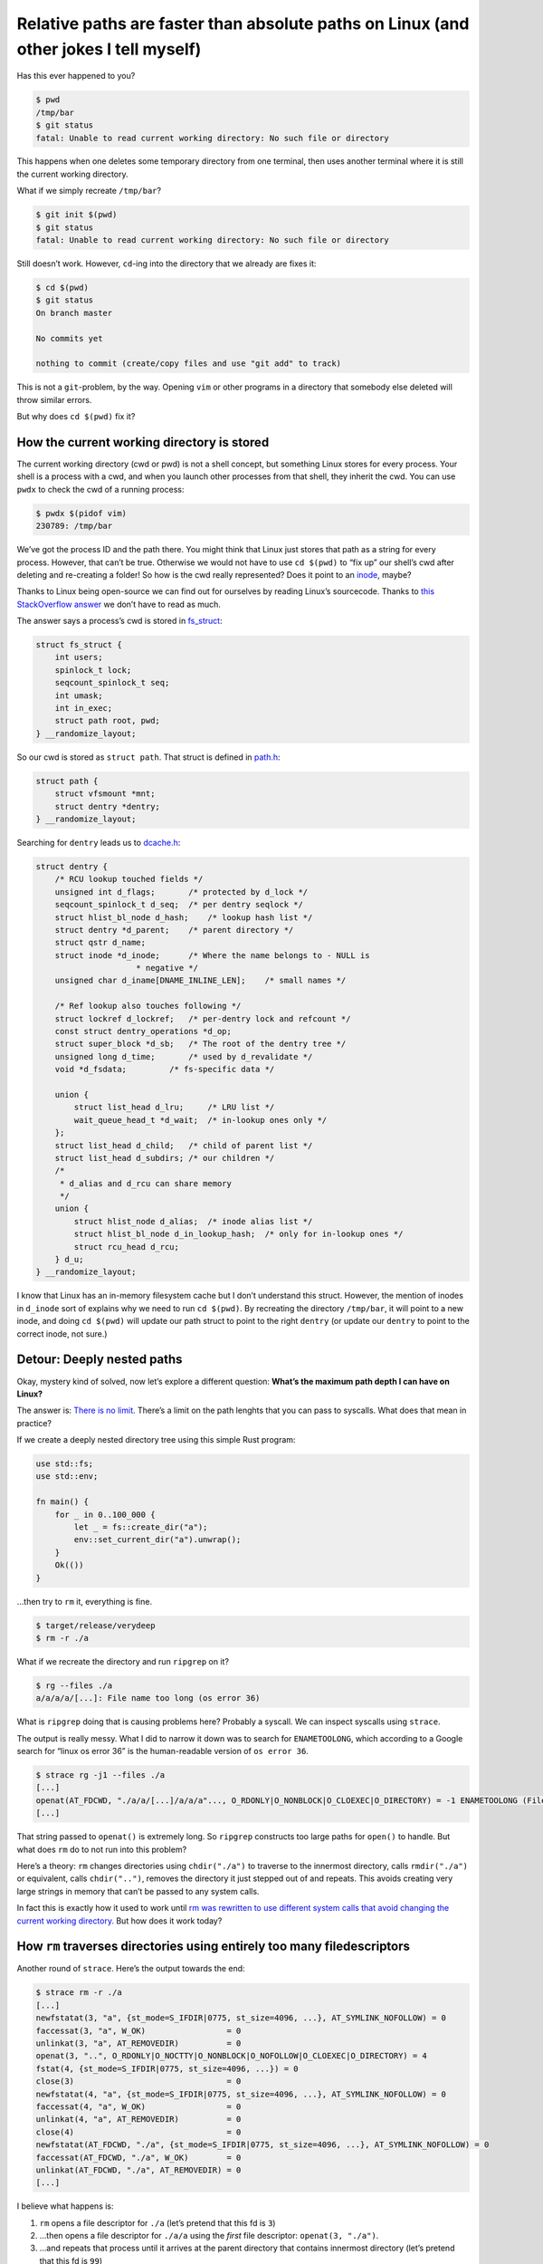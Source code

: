 ======================================================================================
Relative paths are faster than absolute paths on Linux (and other jokes I tell myself)
======================================================================================

.. raw:: html

    <time>2021-10-04</time>

Has this ever happened to you?

.. code:: bash

   $ pwd
   /tmp/bar
   $ git status
   fatal: Unable to read current working directory: No such file or directory

This happens when one deletes some temporary directory from one
terminal, then uses another terminal where it is still the current
working directory.

What if we simply recreate ``/tmp/bar``?

.. code:: bash


   $ git init $(pwd)
   $ git status
   fatal: Unable to read current working directory: No such file or directory

Still doesn’t work. However, ``cd``-ing into the directory that we
already are fixes it:

.. code:: bash


   $ cd $(pwd)
   $ git status
   On branch master

   No commits yet

   nothing to commit (create/copy files and use "git add" to track)

This is not a ``git``-problem, by the way. Opening ``vim`` or other
programs in a directory that somebody else deleted will throw similar
errors.

But why does ``cd $(pwd)`` fix it?

How the current working directory is stored
-------------------------------------------

The current working directory (cwd or pwd) is not a shell concept, but
something Linux stores for every process. Your shell is a process with a
cwd, and when you launch other processes from that shell, they inherit
the cwd. You can use ``pwdx`` to check the cwd of a running process:

.. code:: bash

   $ pwdx $(pidof vim)
   230789: /tmp/bar

We’ve got the process ID and the path there. You might think that Linux
just stores that path as a string for every process. However, that can’t
be true. Otherwise we would not have to use ``cd $(pwd)`` to “fix up”
our shell’s cwd after deleting and re-creating a folder! So how is the
cwd really represented? Does it point to an
`inode <https://en.wikipedia.org/wiki/Inode>`__, maybe?

Thanks to Linux being open-source we can find out for ourselves by
reading Linux’s sourcecode. Thanks to `this StackOverflow
answer <https://stackoverflow.com/a/3781614/1544347>`__ we don’t have to
read as much.

The answer says a process’s cwd is stored in
`fs_struct <https://git.kernel.org/pub/scm/linux/kernel/git/torvalds/linux.git/tree/include/linux/fs_struct.h?id=HEAD>`__:

.. code:: c

   struct fs_struct {
       int users;
       spinlock_t lock;
       seqcount_spinlock_t seq;
       int umask;
       int in_exec;
       struct path root, pwd;
   } __randomize_layout;

So our cwd is stored as ``struct path``. That struct is defined in
`path.h <https://git.kernel.org/pub/scm/linux/kernel/git/torvalds/linux.git/tree/include/linux/path.h?id=HEAD>`__:

.. code:: c

   struct path {
       struct vfsmount *mnt;
       struct dentry *dentry;
   } __randomize_layout;

Searching for ``dentry`` leads us to
`dcache.h <https://git.kernel.org/pub/scm/linux/kernel/git/torvalds/linux.git/tree/include/linux/dcache.h?id=HEAD>`__:

.. code:: c

   struct dentry {
       /* RCU lookup touched fields */
       unsigned int d_flags;       /* protected by d_lock */
       seqcount_spinlock_t d_seq;  /* per dentry seqlock */
       struct hlist_bl_node d_hash;    /* lookup hash list */
       struct dentry *d_parent;    /* parent directory */
       struct qstr d_name;
       struct inode *d_inode;      /* Where the name belongs to - NULL is
                        * negative */
       unsigned char d_iname[DNAME_INLINE_LEN];    /* small names */

       /* Ref lookup also touches following */
       struct lockref d_lockref;   /* per-dentry lock and refcount */
       const struct dentry_operations *d_op;
       struct super_block *d_sb;   /* The root of the dentry tree */
       unsigned long d_time;       /* used by d_revalidate */
       void *d_fsdata;         /* fs-specific data */

       union {
           struct list_head d_lru;     /* LRU list */
           wait_queue_head_t *d_wait;  /* in-lookup ones only */
       };
       struct list_head d_child;   /* child of parent list */
       struct list_head d_subdirs; /* our children */
       /*
        * d_alias and d_rcu can share memory
        */
       union {
           struct hlist_node d_alias;  /* inode alias list */
           struct hlist_bl_node d_in_lookup_hash;  /* only for in-lookup ones */
           struct rcu_head d_rcu;
       } d_u;
   } __randomize_layout;

I know that Linux has an in-memory filesystem cache but I don’t
understand this struct. However, the mention of inodes in ``d_inode``
sort of explains why we need to run ``cd $(pwd)``. By recreating the
directory ``/tmp/bar``, it will point to a new inode, and doing
``cd $(pwd)`` will update our path struct to point to the right
``dentry`` (or update our ``dentry`` to point to the correct inode, not
sure.)

Detour: Deeply nested paths
---------------------------

Okay, mystery kind of solved, now let’s explore a different question:
**What’s the maximum path depth I can have on Linux?**

The answer is: `There is no
limit. <https://unix.stackexchange.com/a/596656/31598>`__ There’s a
limit on the path lenghts that you can pass to syscalls. What does that
mean in practice?

If we create a deeply nested directory tree using this simple Rust
program:

.. code:: rust

   use std::fs;
   use std::env;

   fn main() {
       for _ in 0..100_000 {
           let _ = fs::create_dir("a");
           env::set_current_dir("a").unwrap();
       }
       Ok(())
   }

…then try to ``rm`` it, everything is fine.

.. code:: bash

   $ target/release/verydeep
   $ rm -r ./a

What if we recreate the directory and run ``ripgrep`` on it?

.. code:: bash

   $ rg --files ./a
   a/a/a/a/[...]: File name too long (os error 36)

What is ``ripgrep`` doing that is causing problems here? Probably a
syscall. We can inspect syscalls using ``strace``.

The output is really messy. What I did to narrow it down was to search
for ``ENAMETOOLONG``, which according to a Google search for “linux os
error 36” is the human-readable version of ``os error 36``.

.. code:: bash

   $ strace rg -j1 --files ./a
   [...]
   openat(AT_FDCWD, "./a/a/[...]/a/a/a"..., O_RDONLY|O_NONBLOCK|O_CLOEXEC|O_DIRECTORY) = -1 ENAMETOOLONG (File name too long)
   [...]

That string passed to ``openat()`` is extremely long. So ``ripgrep``
constructs too large paths for ``open()`` to handle. But what does
``rm`` do to not run into this problem?

Here’s a theory: ``rm`` changes directories using ``chdir("./a")`` to
traverse to the innermost directory, calls ``rmdir("./a")`` or
equivalent, calls ``chdir("..")``, removes the directory it just stepped
out of and repeats. This avoids creating very large strings in memory
that can’t be passed to any system calls.

In fact this is exactly how it used to work until `rm was rewritten
to use different system calls that avoid changing the current working
directory. <https://github.com/coreutils/coreutils/commit/b8616748f232f6e75dc330cee25069f45f1c6a21>`_
But how does it work today?

How ``rm`` traverses directories using entirely too many filedescriptors
------------------------------------------------------------------------

Another round of ``strace``. Here’s the output towards the end:

.. code:: bash

   $ strace rm -r ./a
   [...]
   newfstatat(3, "a", {st_mode=S_IFDIR|0775, st_size=4096, ...}, AT_SYMLINK_NOFOLLOW) = 0
   faccessat(3, "a", W_OK)                 = 0
   unlinkat(3, "a", AT_REMOVEDIR)          = 0
   openat(3, "..", O_RDONLY|O_NOCTTY|O_NONBLOCK|O_NOFOLLOW|O_CLOEXEC|O_DIRECTORY) = 4
   fstat(4, {st_mode=S_IFDIR|0775, st_size=4096, ...}) = 0
   close(3)                                = 0
   newfstatat(4, "a", {st_mode=S_IFDIR|0775, st_size=4096, ...}, AT_SYMLINK_NOFOLLOW) = 0
   faccessat(4, "a", W_OK)                 = 0
   unlinkat(4, "a", AT_REMOVEDIR)          = 0
   close(4)                                = 0
   newfstatat(AT_FDCWD, "./a", {st_mode=S_IFDIR|0775, st_size=4096, ...}, AT_SYMLINK_NOFOLLOW) = 0
   faccessat(AT_FDCWD, "./a", W_OK)        = 0
   unlinkat(AT_FDCWD, "./a", AT_REMOVEDIR) = 0
   [...]

I believe what happens is:

1. ``rm`` opens a file descriptor for ``./a`` (let’s pretend that this
   fd is ``3``)
2. …then opens a file descriptor for ``./a/a`` using the *first* file
   descriptor: ``openat(3, "./a")``.
3. …and repeats that process until it arrives at the parent directory
   that contains innermost directory (let’s pretend that this fd is
   ``99``)
4. …then deletes that directory using ``unlinkat(99, "./a")``
5. …then uses ``openat(99, "..")`` to traverse back out of the tree
   (giving us fd ``98``)
6. …then deletes *that* directory using ``unlink(98, "./a")``.
7. …and so on until it arrives back at the directory it was executed
   from.

The sourcecode (linked above) that introduces this calls it a “virtual
chdir”.

Putting it all together
-----------------------

Originally I was wondering whether it’s possible to traverse large
directory trees in Rust without:

1. …allocating so many ``PathBuf`` objects. Those are basically strings
   containing absolute paths. `walkdir
   <https://github.com/BurntSushi/walkdir>`_ and similar crates appear to
   construct those for every directory entry at every level.

2. making the filesystem look up every subpath starting from the root.
   Most filesystems store one table per directory. When one calls
   ``open()`` with an absolute path ``/a/b/c/d/...``, containing ``n``
   path segments, ext4 needs to “chase pointers”, i.e. look up the first
   path segment ``a`` in one table, which leads to another table where
   it looks up ``b``. So resolving a path to an inode is ``O(n)`` over
   number of path segments. `And only ext4 made those tables
   hashtables <https://ext4.wiki.kernel.org/index.php/Ext4_Disk_Layout#Hash_Tree_Directories>`__,
   so the running time may have been worse in practice.

Turns out both is achievable: GNU ``rm`` does it all, in both versions.

1. ``rm`` only allocates path segments, in both versions.
2. ``rm`` either keeps a file descriptor open to directly point to an
   inode (after the ``openat()`` rewrite in 2005), or changes its own
   directory (before the rewrite). At the beginning of this blogpost
   we’ve observed that the current working directory points directly to
   an inode.

The ``openat()`` solution is probably the way to go. After all
``chdir()``-based directory walking mutates process-global state and
can’t be parallelized.

What speaks against either solution is:

-  the *potential* amount of extra syscalls and open file descriptors.
   If you only want to keep one file descriptor open, then walking out
   of the tree takes as many syscalls as walking into it does.
-  If you want to avoid *that*, then you need to keep more file
   descriptors from parent directories open. In addition, printing the
   current path while walking is now harder too.
-  If you want to parallelize tree traversal, managing open file
   descriptors may become too annoying. I can imagine that reference
   counting (``Arc<MyFd>``) or using ``dup(2)`` will be “good enough”,
   but either way there’s increased risk in opening too many fds at
   once.

``ripgrep`` is not the only tool that will fail on very deep directory
trees, most programs will. The author may have considered to implement
directory traversal this way already, and may have chosen not to do it
because of the mentioned problems.
